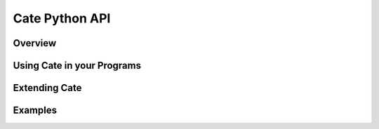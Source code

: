 ===============
Cate Python API
===============

Overview
========

Using Cate in your Programs
===========================

Extending Cate
==============


Examples
========

